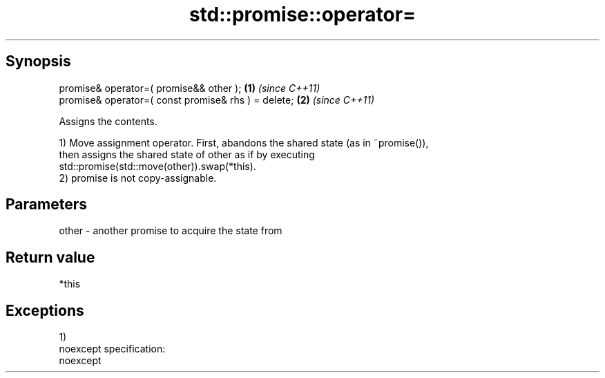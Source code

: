 .TH std::promise::operator= 3 "Apr 19 2014" "1.0.0" "C++ Standard Libary"
.SH Synopsis
   promise& operator=( promise&& other );             \fB(1)\fP \fI(since C++11)\fP
   promise& operator=( const promise& rhs ) = delete; \fB(2)\fP \fI(since C++11)\fP

   Assigns the contents.

   1) Move assignment operator. First, abandons the shared state (as in ~promise()),
   then assigns the shared state of other as if by executing
   std::promise(std::move(other)).swap(*this).
   2) promise is not copy-assignable.

.SH Parameters

   other - another promise to acquire the state from

.SH Return value

   *this

.SH Exceptions

   1)
   noexcept specification:  
   noexcept
     

